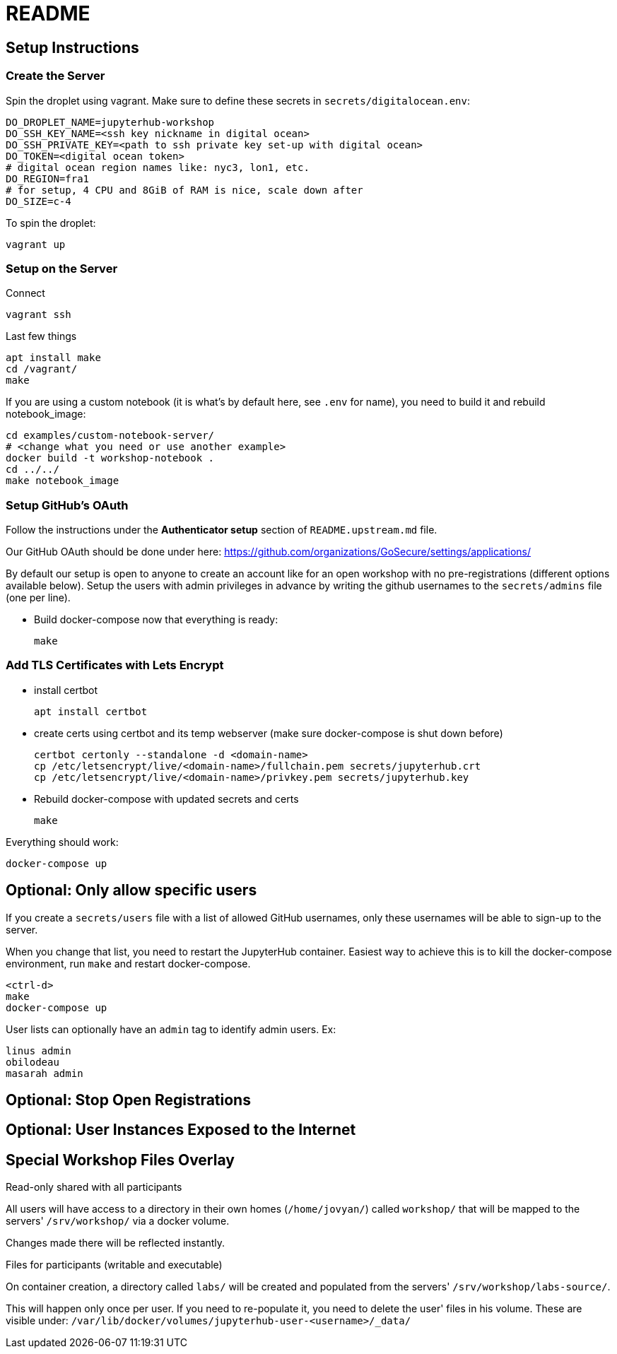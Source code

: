 = README

== Setup Instructions

=== Create the Server

Spin the droplet using vagrant. Make sure to define these secrets in
`secrets/digitalocean.env`:

    DO_DROPLET_NAME=jupyterhub-workshop
    DO_SSH_KEY_NAME=<ssh key nickname in digital ocean>
    DO_SSH_PRIVATE_KEY=<path to ssh private key set-up with digital ocean>
    DO_TOKEN=<digital ocean token>
    # digital ocean region names like: nyc3, lon1, etc.
    DO_REGION=fra1
    # for setup, 4 CPU and 8GiB of RAM is nice, scale down after
    DO_SIZE=c-4

To spin the droplet:

    vagrant up

=== Setup on the Server

Connect

    vagrant ssh

Last few things

    apt install make
    cd /vagrant/
    make

If you are using a custom notebook (it is what's by default here, see `.env` for name), you need to build it and rebuild notebook_image:

  cd examples/custom-notebook-server/
  # <change what you need or use another example>
  docker build -t workshop-notebook .
  cd ../../
  make notebook_image

=== Setup GitHub's OAuth

Follow the instructions under the *Authenticator setup* section of `README.upstream.md` file.

Our GitHub OAuth should be done under here: https://github.com/organizations/GoSecure/settings/applications/

By default our setup is open to anyone to create an account like for an open
workshop with no pre-registrations (different options available below). Setup
the users with admin privileges in advance by writing the github usernames to
the `secrets/admins` file (one per line).

* Build docker-compose now that everything is ready:

    make


=== Add TLS Certificates with Lets Encrypt

* install certbot

    apt install certbot

* create certs using certbot and its temp webserver (make sure docker-compose
  is shut down before)

    certbot certonly --standalone -d <domain-name>
    cp /etc/letsencrypt/live/<domain-name>/fullchain.pem secrets/jupyterhub.crt
    cp /etc/letsencrypt/live/<domain-name>/privkey.pem secrets/jupyterhub.key

* Rebuild docker-compose with updated secrets and certs

    make

Everything should work:

    docker-compose up


== Optional: Only allow specific users

If you create a `secrets/users` file with a list of allowed GitHub usernames,
only these usernames will be able to sign-up to the server.

When you change that list, you need to restart the JupyterHub container.
Easiest way to achieve this is to kill the docker-compose environment, 
run `make` and restart docker-compose.

    <ctrl-d>
    make
    docker-compose up

User lists can optionally have an `admin` tag to identify admin users. Ex:

    linus admin
    obilodeau
    masarah admin


== Optional: Stop Open Registrations

// TODO


== Optional: User Instances Exposed to the Internet

// TODO


== Special Workshop Files Overlay

.Read-only shared with all participants

All users will have access to a directory in their own homes (`/home/jovyan/`)
called `workshop/` that will be mapped to the servers' `/srv/workshop/` via a
docker volume.

Changes made there will be reflected instantly.


.Files for participants (writable and executable)

On container creation, a directory called `labs/` will be created and
populated from the servers' `/srv/workshop/labs-source/`.

This will happen only once per user. If you need to re-populate it, you need
to delete the user' files in his volume. These are visible under:
`/var/lib/docker/volumes/jupyterhub-user-<username>/_data/`
